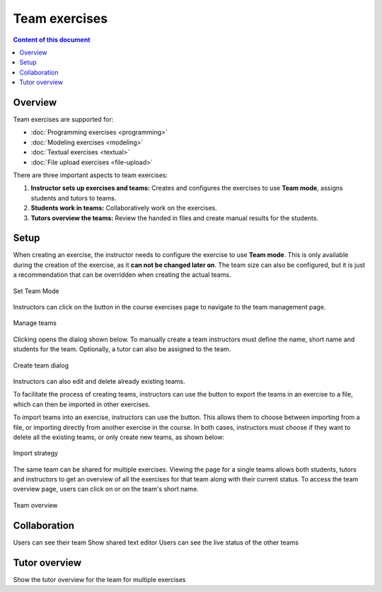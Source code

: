 Team exercises
==============

.. contents:: Content of this document
    :local:
    :depth: 2

Overview
--------

Team exercises are supported for:

* :doc:`Programming exercises <programming>`
* :doc:`Modeling exercises <modeling>`
* :doc:`Textual exercises <textual>`
* :doc:`File upload exercises <file-upload>`

There are three important aspects to team exercises:

1. **Instructor sets up exercises and teams:** Creates and configures the exercises to use **Team mode**, assigns students and tutors to teams.
2. **Students work in teams:** Collaboratively work on the exercises.
3. **Tutors overview the teams:** Review the handed in files and create manual results for the students.

Setup
-----

When creating an exercise, the instructor needs to configure the exercise to use **Team mode**. This is only available during the creation of the exercise, as it **can not be changed later on**.
The team size can also be configured, but it is just a recommendation that can be overridden when creating the actual teams.

.. figure:: team-exercises/set_team_mode.png
    :align: center
    :alt: Set Team Mode

    Set Team Mode

Instructors can click on the |teams_button| button in the course exercises page to navigate to the team management page.

.. figure:: team-exercises/manage_teams.png
    :align: center
    :alt: Manage teams

    Manage teams

Clicking |create_team_button| opens the dialog shown below. To manually create a team instructors must define the name, short name and students for the team. Optionally, a
tutor can also be assigned to the team.

.. figure:: team-exercises/create_team_dialog.png
    :align: center
    :alt: Create team dialog

    Create team dialog

Instructors can also edit and delete already existing teams.

To facilitate the process of creating teams, instructors can use the |export_teams_button| button to export the teams in an exercise to a file, which can then be imported in other exercises.

To import teams into an exercise, instructors can use the |import_teams_button| button. This allows them to choose between importing from a file, or importing directly from
another exercise in the course. In both cases, instructors must choose if they want to delete all the existing teams, or only create new teams, as shown below:

.. figure:: team-exercises/import_strategy.png
    :align: center
    :alt: Import strategy

    Import strategy

The same team can be shared for multiple exercises. Viewing the page for a single teams allows both students, tutors and instructors to get an overview of all the
exercises for that team along with their current status. To access the team overview page, users can click on |team_button| or on the team's short name.

.. figure:: team-exercises/team_overview_page.png
    :align: center
    :alt: Team overview

    Team overview


Collaboration
-------------

Users can see their team
Show shared text editor
Users can see the live status of the other teams


Tutor overview
--------------

Show the tutor overview for the team for multiple exercises


.. |teams_button| image:: team-exercises/teams_button.png
.. |create_team_button| image:: team-exercises/create_team_button.png
.. |export_teams_button| image:: team-exercises/export_teams_button.png
.. |import_teams_button| image:: team-exercises/import_teams_button.png
.. |team_button| image:: team-exercises/team_button.png

